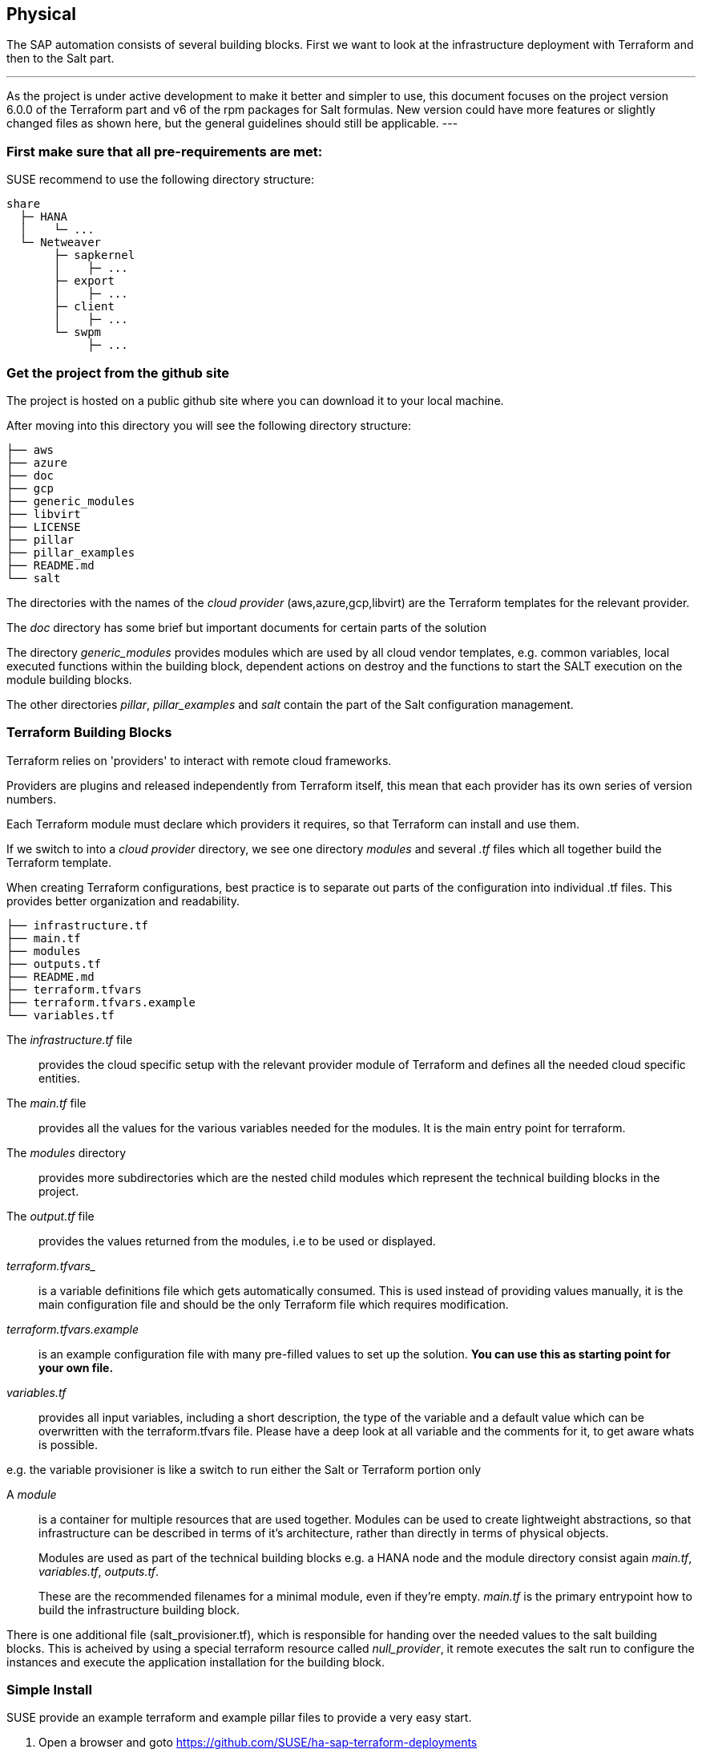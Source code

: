== Physical

////
The physical elements are included as an extension to the Technology Layer for modeling the physical world. Could here be Networking, Landscape considerations

* *_Where_* the resulting solution may physically or virtually reside
////

The SAP automation consists of several building blocks.
First we want to look at the infrastructure deployment with Terraform and then to the Salt part.

[NOTE]
---
As the project is under active development to make it better and simpler to use, this document focuses on the project version 6.0.0 of the Terraform part and v6 of the rpm packages for Salt formulas.
New version could have more features or slightly changed files as shown here, but the general guidelines should
still be applicable.
---

=== First make sure that all *pre-requirements* are met:

ifeval::[ "{cloud}" == "Azure" ]

. Have an Azure account
. Have installed the Azure command line tool _az_
. Have installed _terraform_ (v12) (it comes with SLES within the public cloud module)
. Have the SAP HANA install media downloaded from SAP
. Have created an Azure File Share
. Copy or write down the the name of the storage account and the storage key, which is similar to a password.
. Copy the SAP HANA install media to the Azure fileshare
. Extract the HANA install media (if required)

endif::[]

ifeval::[ "{cloud}" == "AWS" ]
AWS - S3 bucket
endif::[]

ifeval::[ "{cloud}" == "GCP" ]
GCP - GCP storage
endif::[]

ifeval::[ "{cloud}" == "Libvirt" ]
Libvirt - NFS share
endif::[]

SUSE recommend to use the following directory structure:
//fixme check directory structure
----
share
  ├─ HANA
  │    └─ ...
  └─ Netweaver
       ├─ sapkernel
       │    ├─ ...
       ├─ export
       │    ├─ ...
       ├─ client
       │    ├─ ...
       └─ swpm
            ├─ ...
----

=== Get the project from the github site

The project is hosted on a public github site where you can download it to your local machine.

After moving into this directory you will see the following directory structure:

----
├── aws
├── azure
├── doc
├── gcp
├── generic_modules
├── libvirt
├── LICENSE
├── pillar
├── pillar_examples
├── README.md
└── salt
----

The directories with the names of the _cloud provider_ (aws,azure,gcp,libvirt) are the Terraform templates for the relevant provider.

The _doc_ directory has some brief but important documents for certain parts of the solution

The directory _generic_modules_ provides modules which are used by all cloud vendor templates, e.g. common variables, local executed functions within the building block, dependent actions on destroy and the functions to start the SALT execution on the module building blocks.

The other directories _pillar_, _pillar_examples_ and _salt_ contain the part of the Salt configuration management.

=== Terraform Building Blocks

Terraform relies on 'providers' to interact with remote cloud frameworks.

Providers are plugins and released independently from Terraform itself, this mean that each provider has its own series of version numbers.

Each Terraform module must declare which providers it requires, so that Terraform can install and use them.

If we switch to into a _cloud provider_ directory, we see one directory _modules_ and several _.tf_ files which all together build the Terraform template.

When creating Terraform configurations, best practice is to separate out parts of the configuration into individual .tf files. This provides better organization and readability.
----
├── infrastructure.tf
├── main.tf
├── modules
├── outputs.tf
├── README.md
├── terraform.tfvars
├── terraform.tfvars.example
└── variables.tf
----

The _infrastructure.tf_ file:: provides the cloud specific setup with the relevant provider module of Terraform and defines all the needed cloud specific entities.

The _main.tf_ file:: provides all the values for the various variables needed for the modules. It is the main entry point for terraform.

The _modules_ directory:: provides more subdirectories which are the nested child modules which represent the technical building blocks in the project.

The _output.tf_ file:: provides the values returned from the modules, i.e to be used or displayed.

_terraform.tfvars__:: is a variable definitions file which gets automatically consumed.  This is used instead of providing values manually, it is the main configuration file and should be the only Terraform file which requires modification.

_terraform.tfvars.example_:: is an example configuration file with many pre-filled values to set up the solution. *You can use this as starting point for your own file.*

_variables.tf_:: provides all input variables, including a short description, the type of the variable and a default value which can be overwritten with the terraform.tfvars file.
Please have a deep look at all variable and the comments for it, to get aware whats is possible.

e.g. the variable provisioner is like a switch to run either the Salt or Terraform portion only


A _module_:: is a container for multiple resources that are used together. Modules can be used to create lightweight abstractions, so that infrastructure can be described in terms of it's architecture, rather than directly in terms of physical objects.
+
Modules are used as part of the technical building blocks e.g. a HANA node and the module directory consist again  _main.tf_, _variables.tf_, _outputs.tf_.
+
These are the recommended filenames for a minimal module, even if they're empty. _main.tf_ is the primary entrypoint how to build the infrastructure building block.

There is one additional file (salt_provisioner.tf), which is responsible for handing over the needed values to the salt building blocks. This is acheived by using a special terraform resource called _null_provider_, it remote executes the salt run to configure the instances and execute the application installation for the building block.

=== Simple Install

SUSE provide an example terraform and example pillar files to provide a very easy start.

. Open a browser and goto https://github.com/SUSE/ha-sap-terraform-deployments
. Click on _tags_
. Click on _6.0.0_
+
What's new and what has changed can be seen from this screen, so if older versions of the project are used, ensure to carefully review and understand the differences.
+
The _Usage_ section provides you with a link to an OpenBuildServer (OBS) repository where the RPM packages of the building blocks discussed above are stored, each poject version has a unqiue repository.
+
The value/link to the repository will need to be included within the terraform variables (teraform.tfvars) file. So copy the line as described.

. Next go to _Assets_ and download the _Source code_ as .zip or .tar.gz
. Extract it into a folder on your computer
. Goto this folder and into the sub folder _azure_
. Copy the file _terraform.tfvars.example_ to _terraform.tfvars.example_
    There are many key-value variable pairs, some enabled some disabled with a _=_ in front.
    To have a simple start, only modify what is described below
    
ifeval::[ "{cloud}" == "Azure" ]

. Change the region in which to deploy the solution, change _az_region = "westeurope"_ to the azure region required.

. To make it easier to start, change all 4 images types to pay-as-you-go (PAYG) to do so replace all _offer_ settings with  "sles-sap-15-sp2" and _sku_ with 15
+
Do this for hana, iscsi, monitoring, drbd e.g.

    hana_public_offer     = "SLES-SAP-BYOS"
    hana_public_sku       = "12-sp4"
+
with

    hana_public_offer = "sles-sap-15-sp2"
    hana_public_sku   = "gen2"
+
This will make use of the on-demand images which have automatically all needed SUSE repositories attached.
endif::[]

ifeval::[ "{cloud}" == "AWS" ]
AWS
endif::[]

ifeval::[ "{cloud}" == "GCP" ]
GCP
endif::[]

ifeval::[ "{cloud}" == "Libvirt" ]
Libvirt
endif::[]


. Next is to set the name of the _admin_user_ to a name which you want to use

. The next step is to provide ssh keys to access the machines which will be deployed.
+
SUSE recommend to create new sshkeys for the deployent as both keys will need to be provided as they are copied to the cluster nodes.
Change the two locations variables and point them to your files.


. As we need SAP Install Media for the automatic deployment of HANA, you need to create a azure storage account where you need to copy the HANA media. Best would be if you already have extracted the SAP media to save time during the deployment.
+

ifeval::[ "{cloud}" == "Azure" ]

Next, provide the name,key and the path to this storage account to the system, change:

    storage_account_name
    storage_account_key
    hana_inst_master
+
The inst_master variable should point to the directory where you have the extracted hana install files.
There are more possibilities, but for the simples usage have everything already extracted on your share
+
So disable the other hana variables with adding a '#' in front of them

   #hana_archive_file = "IMDB_SERVER.SAR"
   #hana_sapcar_exe = "SAPCAR"
   #hana_extract_dir = "/sapmedia/HDBSERVER"

. We need additional ssh keys for the cluster communications, so please save your changes and run the following commands from the azure directory
+
[subs="attributes,quotes"]
----
   mkdir -p ../salt/hana_node/files/sshkeys
   ssh-keygen -t rsa -N '' -f ../salt/hana_node/files/sshkeys/cluster.id_rsa
----

. Open the tfvars file again to make final changes.
+
To create a HANA Systemreplication HA automation uncomment

    #hana_ha_enabled = true
+
by removing the _#_
+
As now the system creates a cluster, we need to enable a few other services. Uncomment

    #hana_cluster_sbd_enabled = true
+
by removing the _#_

. Now we need to point the place where the right packages for the v6 could be found. Copy the variable from step 1 e.g.
+
[subs="attributes,quotes"]
----
    ha_sap_deployment_repo = "https://download.opensuse.org/repositories/network:ha-clustering:sap-deployments:v6"
----

. If you want the additional monitoring be deployed, simply uncomment

    #monitoring_enabled = true

. As last step we enable a simplification parameter which try to find out a few settings automatically. So scroll down to the end and uncomment

    #pre_deployment = true

Now we have all settings for Terraform done and are nearly at the step to run the deployment, so save your changes.

endif::[]

ifeval::[ "{cloud}" == "AWS" ]
AWS
endif::[]

ifeval::[ "{cloud}" == "GCP" ]
GCP
endif::[]

ifeval::[ "{cloud}" == "Libvirt" ]
Libvirt
endif::[]

. go one directory up and change into the _pillar_example_ directory and here into the _automatic_ directory where you can see 3 further directories. They will provide the configuration variable for the relevant services. This automatic folder will work for all cloud providers we support today, but is more complex as it normally need to be.

. For a simple deployment, which uses only HANA, please switch to the _hana_ directory and open the file _hana_sls_.

. Change the PRIMARY_SITE_NAME to the desired value, along with value for the SECONDARY_SITE_NAME.
It is possible to change other settings e.g. passwords, but for a simple test do not modify these values.
Save any changes to the file and and go back to the main directory.

. Now we are ready to run terraform


[subs="attributes,quotes"]
----
    az login
    terraform init
    terraform workspace new yourprojectname
    terraform plan
    terraform apply
----

If all goes well after ~40 Minutes (depends on the speed of the instances) you will have a installed and running HANA System Replication Cluster

ifeval::[ "{cloud}" == "Azure" ]
As a jumphost with a public ip address is created as part of the deployment, it is possible to login to any virtual machine as part of the deployment from your machine with
[subs="attributes,quotes"]
----

    ssh -J <adminuser>@jumphost <adminuser@targethost>
----
endif::[]

ifeval::[ "{cloud}" == "AWS" ]
AWS
endif::[]

ifeval::[ "{cloud}" == "GCP" ]
GCP
endif::[]

ifeval::[ "{cloud}" == "Libvirt" ]
Libvirt
endif::[]


==== Terraform file details

All files in the Terraform directory using the .tf file format will be automatically loaded during operations.

The _infrastructure.tf_ provides the _data sources_ for the network setup, which are computed in other terraform parts and some _locals_ variables used for mainly for the autogeneration of the network. 

ifeval::[ "{cloud}" == "Azure" ]
In addition it provides the _resources_ for the network setup with virtual network, the needed subnet and routing, the needed resourcegroup to be used, a storage account, the all the network security groups (nsg) being used and defines the jumphost.
endif::[]

ifeval::[ "{cloud}" == "AWS" ]
AWS
endif::[]

ifeval::[ "{cloud}" == "GCP" ]
GCP
endif::[]

ifeval::[ "{cloud}" == "Libvirt" ]
Libvirt
endif::[]

The _main.tf_ file is the main file and calls the child modules which consist of the various building blocks and the required input and output variables defined by the child module.
It in addition provides the calculation for the autogenerated ip addresses.

There is the (default) possibility to autogenerate network addresses for all nodes.
For that i is important to remove or comment all the variables related to the ip addresses (more information in variables.tf). With this approach all the addresses will be retrieved based in the provided virtual network addresses range (vnet_address_range).

ifeval::[ "{cloud}" == "Azure" ]

.Autogenerated addresses example based on 10.74.0.0/16 vnet address range and 10.74.0.0/24 subnet address range
[with="70%",options="header"]
|==========================
| Name         | Terraform variable | IP Address | Comment
| iSCSI server | iscsi_srv_ip       | 10.74.0.4  | needed for SBD device in HA configuration
| Monitoring   | monitoring_srv_ip  | 10.74.0.5  | if monitoring is enabled
| HANA IP's    | hana_ips           | 10.74.0.10, 10.74.0.11 | second only used in HA
| Hana cluster virtual IP | hana_cluster_vip | 10.74.0.12 | Only used if HA is enabled in HANA
| Hana cluster virtual IP secondary | hana_cluster_vip_secondary | 10.74.0.13 | Only used if the Active/Active HA setup is enabled
| DRBD IP's    | drbd_ips | 10.74.0.20, 10.74.0.21 | needed if HA NFS service for NW is used
| DRBD cluster vIP | drbd_cluster_vip | 10.74.0.22 |needed if HA NFS service for NW is used
| Netweaver IP's | netweaver_ips | 10.74.0.30, 10.74.0.31, 10.74.0.32, 10.74.0.33 | Addresses for the ASCS, ERS, PAS and AAS. The sequence will continue if there are more AAS machines
| Netweaver virtual IP's | netweaver_virtual_ips | 10.74.0.34, 10.74.0.35, 10.74.0.36, 192.168.135.37 | The 1st virtual address will be the next in the sequence of the regular Netweaver addresses
|==========================

endif::[]

ifeval::[ "{cloud}" == "AWS" ]
AWS

Within AWS, the Availability Zones (AZ) of a VPC get used for the HA scenario.
Each of the AZ's has it's own network and therefore each of the machines in a cluster is in a different subnet. The floating virtual IP address is created with help of a special resource agent which changes the routing table entry of a virtual router for VPC, so the adress is outside of the VPC and AZ's

Example based on `10.0.0.0/16` address range (VPC address range) and `192.168.1.0/24` as `virtual_address_range` (the default value):

[with="70%",options="header"]
|==========================
| Name | Substituted variable | Addresses | Comments |
| :---: | :---: | :----: | :---: |
| Iscsi server | `iscsi_srv_ip` | `10.0.0.4` ||
| Monitoring | `monitoring_srv_ip` | `10.0.0.5` ||
| Hana ips | `hana_ips` | `10.0.1.10`, `10.0.2.11` ||
| Hana cluster vip | `hana_cluster_vip` | `192.168.1.10` | Only used if HA is enabled in HANA |
| Hana cluster vip secondary | `hana_cluster_vip_secondary` | `192.168.1.11` | Only used if the Active/Active setup is used |
| DRBD ips | `drbd_ips` | `10.0.5.20`, `10.0.6.21` ||
| DRBD cluster vip | `drbd_cluster_vip` | `192.168.1.20` ||
| Netweaver ips | `netweaver_ips` | `10.0.3.30`, `10.0.4.31`, `10.0.3.32`, `10.0.4.33` | Addresses for the ASCS, ERS, PAS and AAS. The sequence will continue if there are more AAS machines |
| Netweaver virtual ips | `netweaver_virtual_ips` | `192.168.1.30`, `192.168.1.31`, `192.168.1.32`, `192.168.1.33` | The last number of the address will match with the regular address |
|==========================
endif::[]

ifeval::[ "{cloud}" == "GCP" ]
GCP

Example based on `10.0.0.0/24` VPC address range. The virtual addresses must be outside of the VPC address range.

[with="70%",options="header"]
|==========================
| Name | Substituted variable | Addresses | Comments |
| :---: | :---: | :----: | :---: |
| Iscsi server | `iscsi_srv_ip` | `10.0.0.4` ||
| Monitoring | `monitoring_srv_ip` | `10.0.0.5` ||
| Hana ips | `hana_ips` | `10.0.0.10`, `10.0.0.11` ||
| Hana cluster vip | `hana_cluster_vip` | `10.0.2.12` | Only used if HA is enabled in HANA |
| Hana cluster vip secondary | `hana_cluster_vip_secondary` | `10.0.1.13` | Only used if the Active/Active setup is used |
| DRBD ips | `drbd_ips` | `10.0.0.20`, `10.0.0.21` ||
| DRBD cluster vip | `drbd_cluster_vip` | `10.0.1.22` ||
| Netweaver ips | `netweaver_ips` | `10.0.0.30`, `10.0.0.31`, `10.0.0.32`, `10.0.0.33` | Addresses for the ASCS, ERS, PAS and AAS. The sequence will continue if there are more AAS machines |
| Netweaver virtual ips | `netweaver_virtual_ips` | `10.0.1.34`, `10.0.1.35`, `10.0.1.36`, `10.0.1.37` | The 1st virtual address will be the next in the sequence of the regular Netweaver addresses |
|==========================
endif::[]

ifeval::[ "{cloud}" == "Libvirt" ]
Libvirt

Example based on `192.168.135.0/24` address range:

[with="70%",options="header"]
|==========================
| Name | Substituted variable | Addresses | Comments |
| :---: | :---: | :----: | :---: |
| Iscsi server | `iscsi_srv_ip` | `192.168.135.4` ||
| Monitoring | `monitoring_srv_ip` | `192.168.135.5` ||
| Hana ips | `hana_ips` | `192.168.135.10`, `192.168.135.11` ||
| Hana cluster vip | `hana_cluster_vip` | `192.168.135.12` | Only used if HA is enabled in HANA |
| Hana cluster vip secondary | `hana_cluster_vip_secondary` | `192.168.135.13` | Only used if the Active/Active setup is used |
| DRBD ips | `drbd_ips` | `192.168.135.20`, `192.168.135.21` ||
| DRBD cluster vip | `drbd_cluster_vip` | `192.168.135.22` ||
| Netweaver ips | `netweaver_ips` | `192.168.135.30`, `192.168.135.31`, `192.168.135.32`, `192.168.135.33` | Addresses for the ASCS, ERS, PAS and AAS. The sequence will continue if there are more AAS machines |
| Netweaver virtual ips | `netweaver_virtual_ips` | `192.168.135.34`, `192.168.135.35`, `192.168.135.36`, `192.168.135.37` | The 1st virtual address will be the next in the sequence of the regular Netweaver addresses |
|==========================
endif::[]

In order to reuse existing network resources (virtual network and subnets) configuring the _terraform.tfvars_ file and adjust the relevant variables.

The example of how to use them is available at _terraform.tfvars.example_.

[IMPORTANT]
====
If you are specifying the IP addresses manually, make sure these are valid IP addresses. They should not be currently in use by existing instances. In the case of shared account usage in cloud providers, it is recommended to set unique addresses with each deployment to avoid using same addresses.
====

The _output.tf_ file is a way to expose some of the internal attributes, and act like the return values of a Terraform module to the user. It will return the IP address and node names created from the automation.

The values defined in the _variables.tf_ file are used to avoid hard-coding parameters and provides all needed Terraform input variables and there default values within the solution instead of having them in the main.tf file.

As we have many variable values to input, so we define them in a variable definition file named _terraform.tfvars_ and Terraform will automatically load the variable values from the variable definition file if it is named terraform.tfvars

The _modules_ directory provide all the needed resources to create the respective building block
----
modules/
├── bastion
│   ├── main.tf
│   ├── outputs.tf
│   ├── salt_provisioner.tf
│   └── variables.tf
├── drbd_node
│   ├── main.tf
│   ├── outputs.tf
│   ├── salt_provisioner.tf
│   └── variables.tf
├── hana_node
│   ├── main.tf
│   ├── outputs.tf
│   ├── salt_provisioner.tf
│   └── variables.tf
├── iscsi_server
│   ├── main.tf
│   ├── outputs.tf
│   ├── salt_provisioner.tf
│   └── variables.tf
├── monitoring
│   ├── main.tf
│   ├── outputs.tf
│   ├── salt_provisioner.tf
│   └── variables.tf
├── netweaver_node
│   ├── main.tf
│   ├── outputs.tf
│   ├── salt_provisioner.tf
│   └── variables.tf
└── os_image_reference
    ├── outputs.tf
    └── variables.tf
----

//FIXME
The respective file _salt_provisioner.tf_ set the *_role_* of the *node* and handover the needed variables which where set in terraform, *as custom Salt _grains_ for the node* with help of a Terraform file provisioner and starts the Salt provisioning process.

==== SAP Sizing

One of the very important points to consider of a SAP deployment is sizing and applies across three key areas: compute power, storage space and i/o capacity and network bandwith.

If this is a greenfield deployment, please use the SAP Quick Sizer tool to calculate the SAP Application Performance Standard (SAPS) compute requirement and choose the right instance types which have the closest match to the performance needed.

If you have an SAP system running that you want to extend with new functionality and/or add new users or migrate to SAP HANA perform brownfield sizing.

Overall it is an iterative and constant process to translate your business requirements to the right (virtual) hardware resources.

This is a mandatory step and should not be underestimated.


ifeval::[ "{cloud}" == "Azure" ]

SUSE makes it easier to deploy the right instance sizes with the right disks types and performance, and the right network settings, a simplified SAP sizing has been introduced with well known T-Shirt sizes, S,M,L and a very small Demo size.

Behind the sizes, are useful combinations to provide certain SAP performance scenarios.
Below is a simple reference of the possible performance values

* Demo
* Small  <  30.000 SAPS
* Medium <  70.000 SAPS
* Large  < 180.000 SAPS

It is possible to customize the settings within the terraform.tfvars, or provide a permanent solution in the variables file.

The Demo and Small size are designed for non-production scenarios and do not use SAP certified instancetypes, whereas the Medium and Large are meant for production usage and therefore use SAP certified instance types. The setups also use the correct disks and I/O behavior for production.

The SAPS values are meant for the landscape and not only for the database.

===== HANA

Given that low storage latency is critical for database systems, even for in-memory systems as SAP HANA. The critical path in storage is usually around the transaction log writes of the DB systems, but other operations like savepoints or loading data in-memory after crash recovery can be critical.

Therefore, it is mandatory to leverage Azure premium storage or Ultra disk for /hana/data and /hana/log volumes. Depending on the performance requirements, we may need to build a RAID-0 stripe-set to aggregate IOPS and throughput to meet the application scenario need.

The overall VM I/O throughput and IOPS limits need to kept in mind when deciding for a instance type.

Actual recommendations could be looked at the following link
https://docs.microsoft.com/en-us/azure/virtual-machines/workloads/sap/hana-vm-operations-storage

The maps below, describes how the disks for SAP HANA will be used and created during the provisioning.

disks_type:: as HANA has high I/O requirements the disk type Premium SSD need to be used
disks_size:: is the size of the additional disk in GB, as every size has certain IOPS caps
caching:: The caching recommendations for Azure premium disks are assuming the I/O
characteristics for SAP HANA
/hana/data - no caching or read caching
/hana/log - no caching - exception for M- and Mv2-Series VMs where Azure Write Accelerator should be enabled
/hana/shared - read caching

writeaccelerator:: Azure Write Accelerator is a functionality that is available for Azure M-Series VMs exclusively. As the name states, the purpose of the functionality is to improve I/O latency of writes against the Azure premium storage. For SAP HANA, Write Accelerator is supposed to be used against the /hana/log volume only. Therefore, the /hana/data and /hana/log are separate volumes with Azure Write Accelerator supporting the /hana/log volume only.

Number of Disks:: The number of disks which get used, depend on the performance requirements. We join disks to a stripe set to provide more performance. At a minimum we need 4 to 5 disks.

LogicalVolumes::  We are using LVM to build stripe sets across several Azure premium disks. These stripe sizes differ between /hana/data and /hana/log and the recommendations is
256 KB for /hana/data
64 KB for /hana/log

Name of the VolumeGroup:: The name of the volume group used

Mount path:: The mount point where the volume gets mounted

The number of elements *must match* in all of them

_#_ character:: is used to split the volume groups
_,_ (comma):: is used to define the logical volumes for each volume group

The number of groups splitted by "#" *must match* in all of the entries

_names_:: The names of the volume groups (example datalog#shared#usrsap#backup#sapmnt)

_luns_:: The luns or disks used for each volume group. The number of luns must match with the configured in the previous disks variables (example 0,1,2#3#4#5#6)

_sizes_:: The size dedicated for each logical volume and folder. Example 70,100#100#100#100#100

_paths_:: Folder where each volume group will be mounted. Example /hana/data,/hana/log#/hana/shared#/usr/sap#/hana/backup#/sapmnt/

The values could be set with the variables "hana_vm_size", "hana_enable_accelerated_networking" and "hana_data_disks_configuration" in the _variables.tf_ file if a change to the default (demo) is needed, or better still, in the _terraform.tfvars_ to set actual values.

===== Netweaver

NetWeaver is SAP's integrated technology platform and is not a product in itself, but it provides the required services for the SAP business applications and always needs a database to talk to.

It is the overall task of sizing to fulfil the requirements of Netweaver plus the Database and this is what is combined within the T-Shirt sizes of the solution.


====== Demo
Here is the detail for the demo size

HANA instance size:: Standard_E4s_v3 with xx vCPU and yy GB memory
Accelerated networking:: false

.HANA disk configuration details
----
  disks_type       = "Premium_LRS,Premium_LRS,Premium_LRS,Premium_LRS,Premium_LRS,Premium_LRS,Premium_LRS"
  disks_size       = "128,128,128,128,128,128,128"
  caching          = "None,None,None,None,None,None,None"
  writeaccelerator = "false,false,false,false,false,false,false"
  luns             = "0,1#2,3#4#5#6#7"
  names            = "data#log#shared#usrsap#backup"
  lv_sizes         = "100#100#100#100#100"
  paths            = "/hana/data#/hana/log#/hana/shared#/usr/sap#/hana/backup"
----

.Netweaver configuration variables
|==========================
|netweaver_xscs_vm_size = "Standard_D2s_v3"
|netweaver_app_vm_size = "Standard_D2s_v3"
|netweaver_data_disk_type = "Premium_LRS"
|netweaver_data_disk_size = 128
|netweaver_data_disk_caching = ""ReadWrite""
|netweaver_xscs_accelerated_networking = false
|netweaver_app_accelerated_networking = false
|netweaver_app_server_count = 2
|==========================
====== Small

HANA instance size:: Standard_E64s_v3 with xx vCPU and yy GB memory
Accelerated networking:: true

.HANA disk configuration details
----
  disks_type       = "Premium_LRS,Premium_LRS,Premium_LRS,Premium_LRS,Premium_LRS,Premium_LRS"
  disks_size       = "512,512,512,512,64,1024"
  caching          = "ReadOnly,ReadOnly,ReadOnly,ReadOnly,ReadOnly,None"
  writeaccelerator = "false,false,false,false,false,false"
  luns             = "0,1,2#3#4#5"
  names            = "datalog#shared#usrsap#backup"
  lv_sizes         = "70,100#100#100#100"
  paths            = "/hana/data,/hana/log#/hana/shared#/usr/sap#/hana/backup"
----

.Netweaver configuration details
|==========================
|netweaver_xscs_vm_size = "Standard_D2s_v3"
|netweaver_app_vm_size = "Standard_D2s_v3"
|netweaver_data_disk_type = "Premium_LRS"
|netweaver_data_disk_size = 128
|netweaver_data_disk_caching = ""ReadWrite""
|netweaver_xscs_accelerated_networking = false
|netweaver_app_accelerated_networking = false
|netweaver_app_server_count = 2
|==========================

====== Medium

HANA instance size:: Standard_M64s with xx vCPU and yy GB memory
Accelerated networking:: true

.HANA disk configuration details
----
  disks_type       = "Premium_LRS,Premium_LRS,Premium_LRS,Premium_LRS,Premium_LRS,Premium_LRS,Premium_LRS,Premium_LRS,Premium_LRS,Premium_LRS"
  disks_size       = "512,512,512,512,512,512,1024,64,1024,1024"
  caching          = "ReadOnly,ReadOnly,ReadOnly,ReadOnly,None,None,ReadOnly,ReadOnly,ReadOnly,ReadOnly"
  writeaccelerator = "false,false,false,false,false,false,false,false,false,false"
  luns             = "0,1,2,3#4,5#6#7#8,9"
  names            = "data#log#shared#usrsap#backup"
  lv_sizes         = "100#100#100#100#100"
  paths            = "/hana/data#/hana/log#/hana/shared#/usr/sap#/hana/backup"
----

.Netweaver configuration details
|==========================
|netweaver_xscs_vm_size = "Standard_D2s_v3"
|netweaver_app_vm_size = "Standard_E64s_v3"
|netweaver_data_disk_type = "Premium_LRS"
|netweaver_data_disk_size = 128
|netweaver_data_disk_caching = "ReadWrite"
|netweaver_xscs_accelerated_networking = false
|netweaver_app_accelerated_networking = true
|netweaver_app_server_count = 5
|==========================

====== Large

HANA instance size:: Standard_M128s with xx vCPU and yy GB memory
Accelerated networking:: true

.HANA disk configuration details
----
  disks_type       = "Premium_LRS,Premium_LRS,Premium_LRS,Premium_LRS,Premium_LRS,Premium_LRS,Premium_LRS,Premium_LRS,Premium_LRS"
  disks_size       = "1024,1024,1024,512,512,1024,64,2048,2048"
  caching          = "ReadOnly,ReadOnly,ReadOnly,None,None,ReadOnly,ReadOnly,ReadOnly,ReadOnly"
  writeaccelerator = "false,false,false,true,true,false,false,false,false"
  luns             = "0,1,2#3,4#5#6#7,8"
  names            = "data#log#shared#usrsap#backup"
  lv_sizes         = "100#100#100#100#100"
  paths            = "/hana/data#/hana/log#/hana/shared#/usr/sap#/hana/backup"
----

.Netweaver configuration details
|==========================
|netweaver_xscs_vm_size = "Standard_D2s_v3"
|netweaver_app_vm_size = "Standard_E64s_v3"
|netweaver_data_disk_type = "Premium_LRS"
|netweaver_data_disk_size = 128
|netweaver_data_disk_caching = "ReadWrite"
|netweaver_xscs_accelerated_networking = false
|netweaver_app_accelerated_networking = true
|netweaver_app_server_count = 10
|==========================

endif::[]

ifeval::[ "{cloud}" == "AWS" ]
AWS Sizing
endif::[]

ifeval::[ "{cloud}" == "GCP" ]
GCP
endif::[]

ifeval::[ "{cloud}" == "Libvirt" ]
Libvirt
endif::[]

=== Salt Building Blocks

We have seen that resources are the most important elements in terraform, and there is an other resource type used as last step from the Terraform process, the _Provisioner_ resource.

It can be used to model specific actions on a remote machine in order to prepare them for other services.

The Terraform _file provisioner_ is used to copy directories _MAIN_/salt and _MAIN_/pillar from the machine executing Terraform to the newly created nodes.

As last step the Terraform _remote-exec provisioner_ is used, to call the script _provision.sh_ on the remote node to run the Salt provisioning steps. It comes from the Terraform module _MAIN/generic_modules/salt_provisioner/main.tf_.

*So from this point on all work is done on the respective node itself.*

==== Our Architecture for the Salt building blocks

//fixme - image our salt module arch.
//image::

Formulas: group of states give a context for building blocks e.g HANA
States: combination of execution modules and other parts, have logic in and execute to a desired state
Execution modules: basic execution modules, to provide the methods in the lower layer (shaptools) to Salt
shaptools: low level python wrapper (api) around SAP utilities and commands

The provisioning workflow of the SAP building blocks consist of different steps:

1. Bootstrap Salt installation and configuration
2. Execute OS setup operations. Register to SCC if needed, updated the packages etc, with help of executing the states within _/srv/salt/os_setup_
3. Execute predeployment operations with help of execution of the _/srv/salt/top.sls_ states. It updates hosts and hostnames, installs the formula packages, etc
4. Execute deployment operations depending on the overall configuration settings e.g. install SAP applications and configure and setup HA with the salt formulas.

==== Salt Overview
The SAP building blocks are created with help of SALT formulas after provisioning the virtual machines with terraform. The formulas are shipped as RPM packages with {sles4sap}

The Salt formulas can be used with two different approaches: Salt master/minion or only Salt minion execution.

With the automation solution we use the Salt minion option, the steps must be executed in all of the minions where the formulas are going to executed, which is done through a ssh connection.

The core of the Salt State system is the SLS, or **S**a**L**t **S**tate file. The SLS is a representation of the state in which a system should be in, and is set up to contain this data in a simple format.

There are 3 types of Salt files used
pillar files:: the _configuration_ parameters where the data gets imported with help of jinja (map.jinja) and Salt['pillar.get']
state files:: the _execution_ definition in /srv/salt
grains files:: _environment_ parameters from the node itself and for handing over variables from Terraform e.g. /etc/salt/grains

In Salt, the file which contains a mapping between groups of machines on a network and the configuration roles that should be applied to them is called a top file.

Top files are named _top.sls_ by default and they are so-named because they always exist in the "top" of a directory hierarchy that contains state files and this directory hierarchy is called a state tree.

===== Salt pillar

Similar to the state tree, the pillar is comprised of .sls files and has a top file too. The default location /srv/pillar.

The pillar files define custom variables and data for a system.

When Salt pillar data is refreshed, each Salt minion is matched against the targets listed in the _top.sls_ file. When a Salt minion matches a target, it receives all of the Salt pillar SLS files defined in the list underneath that target.

.Directory structure for pillars
[subs="attributes,quotes"]
----
/srv
├── pillar
│   ├── *top.sls*
│   ├── drbd
│   │   ├── cluster.sls
│   │   └── drbd.sls
│   ├── hana
│   │   ├── cluster.sls
│   │   └── hana.sls
│   ├── iscsi_srv.sls
│   └── netweaver
│       ├── cluster.sls
│       └── netweaver.sls
├── salt
...
----

The _top.sls_ pillar file describes the needed pillar data for the respective role of the node.

.State top.sls file
[subs="attributes,quotes"]
----
base:
  'role:iscsi_srv':
    - match: grain
    - iscsi_srv

  'role:hana_node':
    - match: grain
    - hana.hana

  'G@role:hana_node and G@ha_enabled:true':
    - match: compound
    - hana.cluster

  'role:drbd_node':
    - match: grain
    - drbd.drbd
    - drbd.cluster

  'role:netweaver_node':
    - match: grain
    - netweaver.netweaver

  'G@role:netweaver_node and G@ha_enabled:true and P@hostname:.*(01|02)':
    - match: compound
    - netweaver.cluster
----

To run an initial deployment without specific customization, you can use pillar files stored in the _MAIN/pillar_example/automatic` folder, as these files are customized with parameters coming from Terraform execution. The pillar files stored there are able to deploy a basic functional set of clusters in all of the available cloud providers.

To adapt the deployment to your scenario, you should provide your own pillar data files
and there are some basic examples within the directory _MAIN/pillar_example_.
As the pillar files provide data for the salt-formulas, you can find all of the pillar possible options in each formula project.
// fixme
//- this need to be in a document instead of the all the different github projects
//- https://github.com/SUSE/saphanabootstrap-formula (HANA configuration)
//- https://github.com/SUSE/habootstrap-formula (HA cluster configuration)
//- https://github.com/SUSE/drbd-formula (DRBD configuration)
//- https://github.com/SUSE/sapnwbootstrap-formula (NETWEAVER or S4/HANA configuration)

[IMPORTANT]
====
Pillar files are expected to contain private data such as passwords required for the automated installation or other operations. Therefore, such pillar data need to be stored in an encrypted state, which can be decrypted during pillar compilation.

SaltStack GPG renderer provides a secure encryption/decryption of pillar data. The configuration of GPG keys and procedure for pillar encryption are described in the Saltstack documentation guide:

. https://docs.saltstack.com/en/latest/topics/pillar/#pillar-encryption[SaltStack pillar encryption]

. https://docs.saltstack.com/en/latest/ref/renderers/all/salt.renderers.gpg.html[SaltStack GPG RENDERERS]

*This is not done by the project and you need take care of this by yourself*
====


===== Salt States
_Salt state_ files are organized into a directory tree, called the Salt state tree, in the /srv/salt/ directory.

.Directory structure for Salt state files
[subs="attributes,quotes"]
----
/srv
├── pillar
....
├── salt
│   ├── cluster_node
│   │   ├──
│   ├── default
│   │   ├──
│   ├── drbd_node
│   │   ├──
│   ├── hana_node
│   │   ├──
│   ├── iscsi_srv
│   │   ├──
│   ├── _modules
│   │   ├──
│   ├── monitoring_srv
│   │   ├──
│   ├── netweaver_node
│   │   ├──
│   ├── os_setup
│   │   ├──
│   ├── provision.sh
│   ├── qa_mode
│   │   ├──
│   ├── sshkeys
│   │   ├──
│   ├── _states
│   │   ├──
│   └── **top.sls**
----

You will see within this directory structure all needed steps depending on the _role_ of the node.

The _top.sls_ file describes two environments for the nodes, _pre-deployment_ and _base_ which reflect the steps 3 and 4 of the workflow above. For each role of the nodes there more detailed files responsible.

The pre-deployment is needed, as we can not install formulas and use them directly in the same execution.

.State top.sls file
[subs="attributes,quotes"]
----
predeployment:
  'role:hana_node':
    - match: grain
    - default
    - cluster_node
    - hana_node

  'role:netweaver_node':
    - match: grain
    - default
    - cluster_node
    - netweaver_node

  'role:drbd_node':
    - match: grain
    - default
    - cluster_node
    - drbd_node

  'role:iscsi_srv':
    - match: grain
    - iscsi_srv

  'role:monitoring_srv':
    - match: grain
    - default
    - monitoring_srv

base:
  'role:hana_node':
    - match: grain
    - hana

  'G@role:hana_node and G@ha_enabled:true':
    - match: compound
    - cluster

  'role:drbd_node':
    - match: grain
    - drbd
    - cluster

  'role:netweaver_node':
    - match: grain
    - netweaver

  'G@role:netweaver_node and G@ha_enabled:true and P@hostname:.*(01|02)':
    - match: compound
    - cluster
----

===== Salt grains

SaltStack comes with an interface to derive information about the underlying system. This is called the _grains_ interface, because it presents Salt with grains of information.
It collects static informations about the underlying managed system, like the operating system, domain name, IP address, kernel, OS type, memory, and many other system properties.
We use custom grains to match the roles and the further states.

The _role_ is a _custom grains_ define with help of the Terraform file _salt_provisioner.tf_ for the respective building block.

CAUTION:
----
If you use the Salt formulas independent from the Terraform templates, you need to take care of providing all needed variables by yourself which normally get set by the _salt_provisioner.tf_.
----

===== State details

If you target a directory during a _state.apply_ or in the state Top file, Salt looks for an init.sls file in that directory and applies it.

Within the _os_setup_ directory 
=======
[subs="attributes,quotes"]
----
│   ├── os_setup
│   │   ├── init.sls
│   │   ├── ip_workaround.sls
│   │   ├── *minion_configuration.sls*
│   │   ├── packages.sls
│   │   ├── registration.sls
│   │   └── repos.sls
----
there is one interesting file, the _minion_configuration.sls_. It provides the configuration how and where Salt / the Minion looks for Salt states and Salt formulas.


If we look deeper into one of the directories, e.g. _hana-node_ we will find more files in these directories.

.HANA Node state files
[subs="attributes,quotes"]
----
│   ├── *hana_node*
│   │   ├── download_hana_inst.sls
│   │   ├── files
│   │   │   └── sshkeys
│   │   │       ├── cluster.id_rsa
│   │   │       └── cluster.id_rsa.pub
│   │   ├── hana_inst_media.sls
│   │   ├── hana_packages.sls
│   │   ├── *init.sls*
│   │   └── mount
│   │       ├── azure.sls
│   │       ├── gcp.sls
│   │       ├── *init.sls*
│   │       ├── mount.sls
│   │       ├── mount_uuid.sls
│   │       └── packages.sls
----

When targeting a directory during a _state.apply_ or in the state Top file, salt looks for an init.sls file in that directory and applies it.
Salt executes what is in _init.sls_ in the order listed in the file. When an Salt file is named init.sls it inherits the name of the directory path that contains it. 
This formula/state can then be referenced with the name of the directory.

In our case here, it first it gets the SAP HANA Media with help of _hana_ins_media_, create the mountpoints and partition disks for SAP HANA and enter them into the fstab with help of the states in the _mount_ directory. Similar as before, the starting point is again the _init.sls_ file.

After all is processed within _mount_, it gets back to the file _hana_packages_, which then install the RPM packages _shaptools_ and _saphanabootstrap-formula_ which get shipped with {sles4sap}.

All other states files get processed in the same way as the example above.

==== Salt formula packages

Formulas are pre-written Salt States. They are as open-ended as Salt States themselves and can be used for tasks such as installing a package, configuring, and starting a service, setting up users or permissions, and many other common tasks. 
Each Formula is intended to be immediately usable with sane defaults without any additional configuration.

Our formulas are configurable by including data in _Pillar_ files, what we discussed above.
During RPM install, the files of the packages end up in the directory _/usr/share/salt-formulas/states_, which we had defined as directory where Salt searches for file in addition to /srv/salt (see os_setup state above).

.shaptools package
If you have wondered above about the directories __modules_ and __states_, they come from the install of the package shaptools and provide a python wrapper for sap command line tools as API, in order to make it simple to be used from Salt. 
This package is a base dependency for most of our formula packages as it provides the SAP commands.

[subs="attributes,quotes"]
----
│   ├── _modules
│   │   ├── ...
│   ├── _states
│   │   ├── ...
----

===== HANA formula

The main work of preparing the node for HANA and installing HANA is done by the _saphanabootstrap-formula_.

The structure is similar what you have seen above for pillars and states but lives in the directory _/usr/share/salt-formulas/states/..._

[subs="attributes,quotes"]
----
states/
└── hana
    ├── defaults.yaml
    ├── enable_cost_optimized.sls
    ├── enable_primary.sls
    ├── enable_secondary.sls
    ├── exporter.sls
    ├── *init.sls*
    ├── install.sls
    ├── map.jinja
    ├── packages.sls
    ├── pre_validation.sls
    └── templates
        ├── hanadb_exporter.j2
        ├── scale_up_resources.j2
        └── srTakeover_hook.j2
----

Salt includes the Jinja2 template engine which can be used in Salt state files, Salt pillar files, and other files managed by Salt.
Salt lets you use Jinja to access minion configuration values, grains and Salt pillar data, and call Salt execution modules. 
One of the most common uses of Jinja is to insert conditional statements into Salt pillar files.

1. The formula package is installed through the HANA Node state files
2. To install it manually please use zypper, as this will include the other dependent packages such as salt-shaptools and habootstrap-formula

----
 zypper install saphanabootstrap-formula
----

The Salt formula will need input data through a pillar file which is part of the main project file (MAIN/pillar/... or on the node /srv/pillar )
If you use the formula standalone the data need to be provided manually.

.Example HANA pillar
[subs="attributes,quotes"]
----
hana:
  saptune_solution: 'HANA'
  nodes:
    - host: '_hana01_'
      sid: '_prd_'
      instance: "_00_"
      password: '_SET YOUR PASSWORD_'
      install:
        software_path: '/sapmedia/HANA'
        root_user: 'root'
        root_password: ''
        system_user_password: '_SET YOUR PASSWORD_'
        sapadm_password: '_SET YOUR PASSWORD_'
      primary:
        name: _PRIMARY_SITE_NAME_
        backup:
          key_name: 'backupkey'
          database: 'SYSTEMDB'
          file: 'backup'
        userkey:
          key_name: 'backupkey'
          environment: '_hana01_:30013'
          user_name: 'SYSTEM'
          user_password: '_SET YOUR PASSWORD_'
          database: 'SYSTEMDB'

    - host: '_hana02_'
      sid: '_prd_'
      instance: "_00_"
      password: '_SET YOUR PASSWORD_'
      install:
        software_path: '/sapmedia/HANA'
        root_user: 'root'
        root_password: ''
        system_user_password: '_SET YOUR PASSWORD_'
        sapadm_password: '_SET YOUR PASSWORD_'
      secondary:
        name: _SECONDARY_SITE_NAME_
        remote_host: '_hana01_'
        remote_instance: "_00_"
        replication_mode: 'sync'
        operation_mode: 'logreplay'
        primary_timeout: 3000
----

1. The formula is executed within the salt of _hana_node_ state files
2. If you want to execute the formula manually
----
salt '*' state.apply hana_node.sls
----
//fixme - check if this is ok.

So with help of the pillar data and the state file and the formula, Salt will create all needed configuration on the node, installs HANA and if enabled install hana systemreplication and set up the pacemaker cluster, right for {cloud}.

The _templates_ directory provides the needed files for cluster rules, the needed hook for HANA and the monitoring exporter.  All the values come from the best practice guides SUSE created with the Cloudprovider {cloud} for the HA scenario.

===== Netweaver formula

The SAP Netweaver deployment is performed using the _sapnwbootstrap-formula_ and uses as of today only SAP HANA as a database.

The formula takes care of the ASCS, the Application Servers and if HA is selected of a Enqueue Replication server.

The formula has some hard dependencies and all of them must be in place for a successful netweaver deployment. In order to deploy a correct Netweaver environment a NFS share is needed (SAP stores some shared files there). The NFS share must have the folders _sapmnt_ and _usrsapsys_ in the exposed folder.
The folders are created with the Netweaver SID name (for example /sapdata/HA1/sapmnt and /sapdata/HA1/usrsapsys). This subfolders content is removed by default during the deployment.

Second, the SAP installation software (swpm) must be available in the system. To install the whole Netweaver environment with all the 4 components, the swpm folder, sapexe folder, Netweaver Export folder and HANA HDB Client folders must already exist, or be previously mounted when provided by external service, like NFS share. The netweaver.sls pillar file must be updated with all this information. Netweaver Export and HANA HDB Client folders must go in additional_dvds list.

The structure is similar what you have seen above for the HANA formula.

[subs="attributes,quotes"]
----
states/
└── ...
└── netweaver
    ├── defaults.yaml
    ├── ensa_version_detection.sls
    ├── extract_nw_archives.sls
    ├── ha_cluster.sls
    ├── *init.sls*
    ├── install_aas.sls
    ├── install_ascs.sls
    ├── install_db.sls
    ├── install_ers.sls
    ├── install_pas.sls
    ├── install_pydbapi.sls
    ├── map.jinja
    ├── monitoring.sls
    ├── pillar.example
    ├── pre_validation.sls
    ├── saptune.sls
    ├── setup
    │   ├── init.sls
    │   ├── keepalive.sls
    │   ├── mount.sls
    │   ├── packages.sls
    │   ├── sap_nfs.sls
    │   ├── shared_disk.sls
    │   ├── swap_space.sls
    │   ├── users.sls
    │   └── virtual_addresses.sls
    └── templates
        ├── aas.inifile.params.j2
        ├── ascs.inifile.params.j2
        ├── cluster_resources.j2
        ├── db.inifile.params.j2
        ├── ers.inifile.params.j2
        └── pas.inifile.params.j2
----

As you know from earlier descriptions, we need a pillar file with the configuration. There is one example in the path which could be used as base for a standalone Salt usage. In general the pillar data get handed over from the Terraform main project.

As SAP Netweaver has in an HA environment more nodes, therefore the pillar file is much bigger than the one for HANA. Please have a look by yourself of the example file.

Similar as before, the starting point is the _init.sls_ file where the workflow is defined.

The _templates_ directory provides the needed files for NW cluster rules and the values come from the best practice guides SUSE created with {cloud} for the ERS scenario.

In addition here are the templates which are used by SWPM for an automated hands-free installation of the SAP Netweaver services.

==== High Availability formula

The _habootstrap-formula_ provide the needed cluster setups for SAP HANA, SAP Netweaver, or if needed for the HA NFS service build with drbd.
It will take care of

The formula will be, similar to all the other formulas used, installed in /usr/share/salt-formulas/states/cluster.

[subs="attributes,quotes"]
----
states
├── cluster
│   ├── create.sls
│   ├── defaults.yaml
│   ├── *init.sls*
│   ├── join.sls
│   ├── map.jinja
│   ├── monitoring.sls
│   ├── ntp.sls
│   ├── packages.sls
│   ├── pre_validation.sls
│   ├── remove.sls
│   ├── resource_agents.sls
│   ├── sshkeys.sls
│   ├── support
│   │   └── ssh_askpass
│   └── watchdog.sl
----

The main difference to the HANA and Netweaver formula is that the _init.sls_ make already use of _jinja_.
Jinja is the default templating language in SLS files and get evaluated before YAML, which means it is evaluated before the States are run.

The most basic usage of Jinja in state files is using control structures to wrap conditional or redundant state elements.


==== Additional Services

The additinal services depend on what is used or available from the cloud provider, but needed by SAP HANA or SAP Netweaver or the HA services.

===== NFS service

To build an HA-NFS service, we use the above describe _habootstrap-formula_ together with _drbd-formula_ to mirror the data between two nodes and the _linux nfs-server: packages been setup with the saltstack _nfs_formula ( see https://github.com/saltstack-formulas/nfs-formula )

DRBD®– software is a distributed replicated storage system for the Linux platform. It is implemented as a kernel driver, several userspace management applications, and some shell scripts. So simplified, think about it as an raid-1 over network.

Details are available at the SUSE documentation page for the SLE HA Extension
https://documentation.suse.com/sle-ha/15-SP2/single-html/SLE-HA-nfs-quick/#art-sleha-nfs-quick


===== Fencing service

If the setup is using HA for SAP Netweaver or SAP HANA or with the NFS service, and there is mechanism for fencing of the virtual machines over an API we use the SUSE method of using a SBD-device. Such a SBD-Device is normally a raw shared disk beween two nodes.

Unfortunately not all clouds are able to provide a raw shared disk, but with the help of linux native services (iSCSI) we can build this by our own.

We use here the _iscsi-formula_ provided by saltstack itself, see https://github.com/saltstack-formulas/iscsi-formula to provide the nodes of the cluster a raw-shared-disk with help of a _iscsi target_ for the SBD fencing mechanism.

It gets configured through the pillar files we provided through the role _iscsi_srv_

The use of possible fenching method depends on the cloud providers possibilities. As of today SBD is needed only for Azure, but it is a general method which could be used nearly independent of the base infrastructure.

// fixme - add monitoring
//===== Monitoring service
//golang-github-prometheus-node_exporter
//prometheus-ha_cluster_exporter
//prometheus-hanadb_exporter
//prometheus-sap_host_exporter


//ifeval::[ "{cloud}" == "Azure" ]
//Azure
//endif::[]
//
//ifeval::[ "{cloud}" == "AWS" ]
//AWS
//endif::[]
//
//ifeval::[ "{cloud}" == "GCP" ]
//GCP
//endif::[]
//
//ifeval::[ "{cloud}" == "Libvirt" ]
//Libvirt
//endif::[]
//
//
//image::SA-Physical.png[title="Solution Architecture - {useCase} Physical", scaledwidth=80%]
//
//ifdef::Availability[]
//include::./Availability/SA.adoc[]
//endif::Availability[]
//
//ifdef::Performance[]
//include::./Performance/SA.adoc[]
//endif::Performance[]
//
//ifdef::Security[]
//include::./Security/SA.adoc[]
//endif::Security[]
//
//ifdef::Integrity[]
//include::./Integrity/SA.adoc[]
//endif::Integrity[]